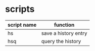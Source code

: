 * scripts

| script name | function             |
|-------------+----------------------|
| hs          | save a history entry |
| hsq         | query the history    |